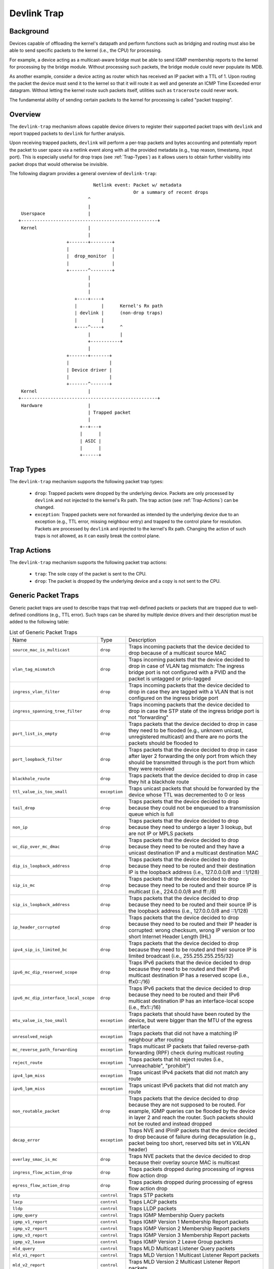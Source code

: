.. SPDX-License-Identifier: GPL-2.0

============
Devlink Trap
============

Background
==========

Devices capable of offloading the kernel's datapath and perform functions such
as bridging and routing must also be able to send specific packets to the
kernel (i.e., the CPU) for processing.

For example, a device acting as a multicast-aware bridge must be able to send
IGMP membership reports to the kernel for processing by the bridge module.
Without processing such packets, the bridge module could never populate its
MDB.

As another example, consider a device acting as router which has received an IP
packet with a TTL of 1. Upon routing the packet the device must send it to the
kernel so that it will route it as well and generate an ICMP Time Exceeded
error datagram. Without letting the kernel route such packets itself, utilities
such as ``traceroute`` could never work.

The fundamental ability of sending certain packets to the kernel for processing
is called "packet trapping".

Overview
========

The ``devlink-trap`` mechanism allows capable device drivers to register their
supported packet traps with ``devlink`` and report trapped packets to
``devlink`` for further analysis.

Upon receiving trapped packets, ``devlink`` will perform a per-trap packets and
bytes accounting and potentially report the packet to user space via a netlink
event along with all the provided metadata (e.g., trap reason, timestamp, input
port). This is especially useful for drop traps (see :ref:`Trap-Types`)
as it allows users to obtain further visibility into packet drops that would
otherwise be invisible.

The following diagram provides a general overview of ``devlink-trap``::

                                    Netlink event: Packet w/ metadata
                                                   Or a summary of recent drops
                                  ^
                                  |
         Userspace                |
        +---------------------------------------------------+
         Kernel                   |
                                  |
                          +-------+--------+
                          |                |
                          |  drop_monitor  |
                          |                |
                          +-------^--------+
                                  |
                                  |
                                  |
                             +----+----+
                             |         |      Kernel's Rx path
                             | devlink |      (non-drop traps)
                             |         |
                             +----^----+      ^
                                  |           |
                                  +-----------+
                                  |
                          +-------+-------+
                          |               |
                          | Device driver |
                          |               |
                          +-------^-------+
         Kernel                   |
        +---------------------------------------------------+
         Hardware                 |
                                  | Trapped packet
                                  |
                               +--+---+
                               |      |
                               | ASIC |
                               |      |
                               +------+

.. _Trap-Types:

Trap Types
==========

The ``devlink-trap`` mechanism supports the following packet trap types:

  * ``drop``: Trapped packets were dropped by the underlying device. Packets
    are only processed by ``devlink`` and not injected to the kernel's Rx path.
    The trap action (see :ref:`Trap-Actions`) can be changed.
  * ``exception``: Trapped packets were not forwarded as intended by the
    underlying device due to an exception (e.g., TTL error, missing neighbour
    entry) and trapped to the control plane for resolution. Packets are
    processed by ``devlink`` and injected to the kernel's Rx path. Changing the
    action of such traps is not allowed, as it can easily break the control
    plane.

.. _Trap-Actions:

Trap Actions
============

The ``devlink-trap`` mechanism supports the following packet trap actions:

  * ``trap``: The sole copy of the packet is sent to the CPU.
  * ``drop``: The packet is dropped by the underlying device and a copy is not
    sent to the CPU.

Generic Packet Traps
====================

Generic packet traps are used to describe traps that trap well-defined packets
or packets that are trapped due to well-defined conditions (e.g., TTL error).
Such traps can be shared by multiple device drivers and their description must
be added to the following table:

.. list-table:: List of Generic Packet Traps
   :widths: 5 5 90

   * - Name
     - Type
     - Description
   * - ``source_mac_is_multicast``
     - ``drop``
     - Traps incoming packets that the device decided to drop because of a
       multicast source MAC
   * - ``vlan_tag_mismatch``
     - ``drop``
     - Traps incoming packets that the device decided to drop in case of VLAN
       tag mismatch: The ingress bridge port is not configured with a PVID and
       the packet is untagged or prio-tagged
   * - ``ingress_vlan_filter``
     - ``drop``
     - Traps incoming packets that the device decided to drop in case they are
       tagged with a VLAN that is not configured on the ingress bridge port
   * - ``ingress_spanning_tree_filter``
     - ``drop``
     - Traps incoming packets that the device decided to drop in case the STP
       state of the ingress bridge port is not "forwarding"
   * - ``port_list_is_empty``
     - ``drop``
     - Traps packets that the device decided to drop in case they need to be
       flooded (e.g., unknown unicast, unregistered multicast) and there are
       no ports the packets should be flooded to
   * - ``port_loopback_filter``
     - ``drop``
     - Traps packets that the device decided to drop in case after layer 2
       forwarding the only port from which they should be transmitted through
       is the port from which they were received
   * - ``blackhole_route``
     - ``drop``
     - Traps packets that the device decided to drop in case they hit a
       blackhole route
   * - ``ttl_value_is_too_small``
     - ``exception``
     - Traps unicast packets that should be forwarded by the device whose TTL
       was decremented to 0 or less
   * - ``tail_drop``
     - ``drop``
     - Traps packets that the device decided to drop because they could not be
       enqueued to a transmission queue which is full
   * - ``non_ip``
     - ``drop``
     - Traps packets that the device decided to drop because they need to
       undergo a layer 3 lookup, but are not IP or MPLS packets
   * - ``uc_dip_over_mc_dmac``
     - ``drop``
     - Traps packets that the device decided to drop because they need to be
       routed and they have a unicast destination IP and a multicast destination
       MAC
   * - ``dip_is_loopback_address``
     - ``drop``
     - Traps packets that the device decided to drop because they need to be
       routed and their destination IP is the loopback address (i.e., 127.0.0.0/8
       and ::1/128)
   * - ``sip_is_mc``
     - ``drop``
     - Traps packets that the device decided to drop because they need to be
       routed and their source IP is multicast (i.e., 224.0.0.0/8 and ff::/8)
   * - ``sip_is_loopback_address``
     - ``drop``
     - Traps packets that the device decided to drop because they need to be
       routed and their source IP is the loopback address (i.e., 127.0.0.0/8 and ::1/128)
   * - ``ip_header_corrupted``
     - ``drop``
     - Traps packets that the device decided to drop because they need to be
       routed and their IP header is corrupted: wrong checksum, wrong IP version
       or too short Internet Header Length (IHL)
   * - ``ipv4_sip_is_limited_bc``
     - ``drop``
     - Traps packets that the device decided to drop because they need to be
       routed and their source IP is limited broadcast (i.e., 255.255.255.255/32)
   * - ``ipv6_mc_dip_reserved_scope``
     - ``drop``
     - Traps IPv6 packets that the device decided to drop because they need to
       be routed and their IPv6 multicast destination IP has a reserved scope
       (i.e., ffx0::/16)
   * - ``ipv6_mc_dip_interface_local_scope``
     - ``drop``
     - Traps IPv6 packets that the device decided to drop because they need to
       be routed and their IPv6 multicast destination IP has an interface-local scope
       (i.e., ffx1::/16)
   * - ``mtu_value_is_too_small``
     - ``exception``
     - Traps packets that should have been routed by the device, but were bigger
       than the MTU of the egress interface
   * - ``unresolved_neigh``
     - ``exception``
     - Traps packets that did not have a matching IP neighbour after routing
   * - ``mc_reverse_path_forwarding``
     - ``exception``
     - Traps multicast IP packets that failed reverse-path forwarding (RPF)
       check during multicast routing
   * - ``reject_route``
     - ``exception``
     - Traps packets that hit reject routes (i.e., "unreachable", "prohibit")
   * - ``ipv4_lpm_miss``
     - ``exception``
     - Traps unicast IPv4 packets that did not match any route
   * - ``ipv6_lpm_miss``
     - ``exception``
     - Traps unicast IPv6 packets that did not match any route
   * - ``non_routable_packet``
     - ``drop``
     - Traps packets that the device decided to drop because they are not
       supposed to be routed. For example, IGMP queries can be flooded by the
       device in layer 2 and reach the router. Such packets should not be
       routed and instead dropped
   * - ``decap_error``
     - ``exception``
     - Traps NVE and IPinIP packets that the device decided to drop because of
       failure during decapsulation (e.g., packet being too short, reserved
       bits set in VXLAN header)
   * - ``overlay_smac_is_mc``
     - ``drop``
     - Traps NVE packets that the device decided to drop because their overlay
       source MAC is multicast
   * - ``ingress_flow_action_drop``
     - ``drop``
     - Traps packets dropped during processing of ingress flow action drop
   * - ``egress_flow_action_drop``
     - ``drop``
     - Traps packets dropped during processing of egress flow action drop
   * - ``stp``
     - ``control``
     - Traps STP packets
   * - ``lacp``
     - ``control``
     - Traps LACP packets
   * - ``lldp``
     - ``control``
     - Traps LLDP packets
   * - ``igmp_query``
     - ``control``
     - Traps IGMP Membership Query packets
   * - ``igmp_v1_report``
     - ``control``
     - Traps IGMP Version 1 Membership Report packets
   * - ``igmp_v2_report``
     - ``control``
     - Traps IGMP Version 2 Membership Report packets
   * - ``igmp_v3_report``
     - ``control``
     - Traps IGMP Version 3 Membership Report packets
   * - ``igmp_v2_leave``
     - ``control``
     - Traps IGMP Version 2 Leave Group packets
   * - ``mld_query``
     - ``control``
     - Traps MLD Multicast Listener Query packets
   * - ``mld_v1_report``
     - ``control``
     - Traps MLD Version 1 Multicast Listener Report packets
   * - ``mld_v2_report``
     - ``control``
     - Traps MLD Version 2 Multicast Listener Report packets
   * - ``mld_v1_done``
     - ``control``
     - Traps MLD Version 1 Multicast Listener Done packets
   * - ``ipv4_dhcp``
     - ``control``
     - Traps IPv4 DHCP packets
   * - ``ipv6_dhcp``
     - ``control``
     - Traps IPv6 DHCP packets
   * - ``arp_request``
     - ``control``
     - Traps ARP request packets
   * - ``arp_response``
     - ``control``
     - Traps ARP response packets
   * - ``arp_overlay``
     - ``control``
     - Traps NVE-decapsulated ARP packets that reached the overlay network.
       This is required, for example, when the address that needs to be
       resolved is a local address
   * - ``ipv6_neigh_solicit``
     - ``control``
     - Traps IPv6 Neighbour Solicitation packets
   * - ``ipv6_neigh_advert``
     - ``control``
     - Traps IPv6 Neighbour Advertisement packets
   * - ``ipv4_bfd``
     - ``control``
     - Traps IPv4 BFD packets
   * - ``ipv6_bfd``
     - ``control``
     - Traps IPv6 BFD packets
   * - ``ipv4_ospf``
     - ``control``
     - Traps IPv4 OSPF packets
   * - ``ipv6_ospf``
     - ``control``
     - Traps IPv6 OSPF packets
   * - ``ipv4_bgp``
     - ``control``
     - Traps IPv4 BGP packets
   * - ``ipv6_bgp``
     - ``control``
     - Traps IPv6 BGP packets
   * - ``ipv4_vrrp``
     - ``control``
     - Traps IPv4 VRRP packets
   * - ``ipv6_vrrp``
     - ``control``
     - Traps IPv6 VRRP packets
   * - ``ipv4_pim``
     - ``control``
     - Traps IPv4 PIM packets
   * - ``ipv6_pim``
     - ``control``
     - Traps IPv6 PIM packets
   * - ``uc_loopback``
     - ``control``
     - Traps unicast packets that need to be routed through the same layer 3
       interface from which they were received. Such packets are routed by the
       kernel, but also cause it to potentially generate ICMP redirect packets
   * - ``local_route``
     - ``control``
     - Traps unicast packets that hit a local route and need to be locally
       delivered
   * - ``external_route``
     - ``control``
     - Traps packets that should be routed through an external interface (e.g.,
       management interface) that does not belong to the same device (e.g.,
       switch ASIC) as the ingress interface
   * - ``ipv6_uc_dip_link_local_scope``
     - ``control``
     - Traps unicast IPv6 packets that need to be routed and have a destination
       IP address with a link-local scope (i.e., fe80::/10). The trap allows
       device drivers to avoid programming link-local routes, but still receive
       packets for local delivery
   * - ``ipv6_dip_all_nodes``
     - ``control``
     - Traps IPv6 packets that their destination IP address is the "All Nodes
       Address" (i.e., ff02::1)
   * - ``ipv6_dip_all_routers``
     - ``control``
     - Traps IPv6 packets that their destination IP address is the "All Routers
       Address" (i.e., ff02::2)
   * - ``ipv6_router_solicit``
     - ``control``
     - Traps IPv6 Router Solicitation packets
   * - ``ipv6_router_advert``
     - ``control``
     - Traps IPv6 Router Advertisement packets
   * - ``ipv6_redirect``
     - ``control``
     - Traps IPv6 Redirect Message packets
   * - ``ipv4_router_alert``
     - ``control``
     - Traps IPv4 packets that need to be routed and include the Router Alert
       option. Such packets need to be locally delivered to raw sockets that
       have the IP_ROUTER_ALERT socket option set
   * - ``ipv6_router_alert``
     - ``control``
     - Traps IPv6 packets that need to be routed and include the Router Alert
       option in their Hop-by-Hop extension header. Such packets need to be
       locally delivered to raw sockets that have the IPV6_ROUTER_ALERT socket
       option set
   * - ``ptp_event``
     - ``control``
     - Traps PTP time-critical event messages (Sync, Delay_req, Pdelay_Req and
       Pdelay_Resp)
   * - ``ptp_general``
     - ``control``
     - Traps PTP general messages (Announce, Follow_Up, Delay_Resp,
       Pdelay_Resp_Follow_Up, management and signaling)
   * - ``flow_action_sample``
     - ``control``
     - Traps packets sampled during processing of flow action sample (e.g., via
       tc's sample action)
   * - ``flow_action_trap``
     - ``control``
     - Traps packets logged during processing of flow action trap (e.g., via
       tc's trap action)
   * - ``early_drop``
     - ``drop``
     - Traps packets dropped due to the RED (Random Early Detection) algorithm
       (i.e., early drops)

Driver-specific Packet Traps
============================

Device drivers can register driver-specific packet traps, but these must be
clearly documented. Such traps can correspond to device-specific exceptions and
help debug packet drops caused by these exceptions. The following list includes
links to the description of driver-specific traps registered by various device
drivers:

  * :doc:`/devlink-trap-netdevsim`

Generic Packet Trap Groups
==========================

Generic packet trap groups are used to aggregate logically related packet
traps. These groups allow the user to batch operations such as setting the trap
action of all member traps. In addition, ``devlink-trap`` can report aggregated
per-group packets and bytes statistics, in case per-trap statistics are too
narrow. The description of these groups must be added to the following table:

.. list-table:: List of Generic Packet Trap Groups
   :widths: 10 90

   * - Name
     - Description
   * - ``l2_drops``
     - Contains packet traps for packets that were dropped by the device during
       layer 2 forwarding (i.e., bridge)
   * - ``l3_drops``
     - Contains packet traps for packets that were dropped by the device during
       layer 3 forwarding
   * - ``l3_exceptions``
     - Contains packet traps for packets that hit an exception (e.g., TTL
       error) during layer 3 forwarding
   * - ``buffer_drops``
     - Contains packet traps for packets that were dropped by the device due to
       an enqueue decision
   * - ``tunnel_drops``
     - Contains packet traps for packets that were dropped by the device during
       tunnel encapsulation / decapsulation
   * - ``acl_drops``
     - Contains packet traps for packets that were dropped by the device during
       ACL processing
   * - ``stp``
     - Contains packet traps for STP packets
   * - ``lacp``
     - Contains packet traps for LACP packets
   * - ``lldp``
     - Contains packet traps for LLDP packets
   * - ``mc_snooping``
     - Contains packet traps for IGMP and MLD packets required for multicast
       snooping
   * - ``dhcp``
     - Contains packet traps for DHCP packets
   * - ``neigh_discovery``
     - Contains packet traps for neighbour discovery packets (e.g., ARP, IPv6
       ND)
   * - ``bfd``
     - Contains packet traps for BFD packets
   * - ``ospf``
     - Contains packet traps for OSPF packets
   * - ``bgp``
     - Contains packet traps for BGP packets
   * - ``vrrp``
     - Contains packet traps for VRRP packets
   * - ``pim``
     - Contains packet traps for PIM packets
   * - ``uc_loopback``
     - Contains a packet trap for unicast loopback packets (i.e.,
       ``uc_loopback``). This trap is singled-out because in cases such as
       one-armed router it will be constantly triggered. To limit the impact on
       the CPU usage, a packet trap policer with a low rate can be bound to the
       group without affecting other traps
   * - ``local_delivery``
     - Contains packet traps for packets that should be locally delivered after
       routing, but do not match more specific packet traps (e.g.,
       ``ipv4_bgp``)
   * - ``external_delivery``
     - Contains packet traps for packets that should be routed through an
       external interface (e.g., management interface) that does not belong to
       the same device (e.g., switch ASIC) as the ingress interface
   * - ``ipv6``
     - Contains packet traps for various IPv6 control packets (e.g., Router
       Advertisements)
   * - ``ptp_event``
     - Contains packet traps for PTP time-critical event messages (Sync,
       Delay_req, Pdelay_Req and Pdelay_Resp)
   * - ``ptp_general``
     - Contains packet traps for PTP general messages (Announce, Follow_Up,
       Delay_Resp, Pdelay_Resp_Follow_Up, management and signaling)
   * - ``acl_sample``
     - Contains packet traps for packets that were sampled by the device during
       ACL processing
   * - ``acl_trap``
     - Contains packet traps for packets that were trapped (logged) by the
       device during ACL processing

Testing
=======

See ``tools/testing/selftests/drivers/net/netdevsim/devlink_trap.sh`` for a
test covering the core infrastructure. Test cases should be added for any new
functionality.

Device drivers should focus their tests on device-specific functionality, such
as the triggering of supported packet traps.
